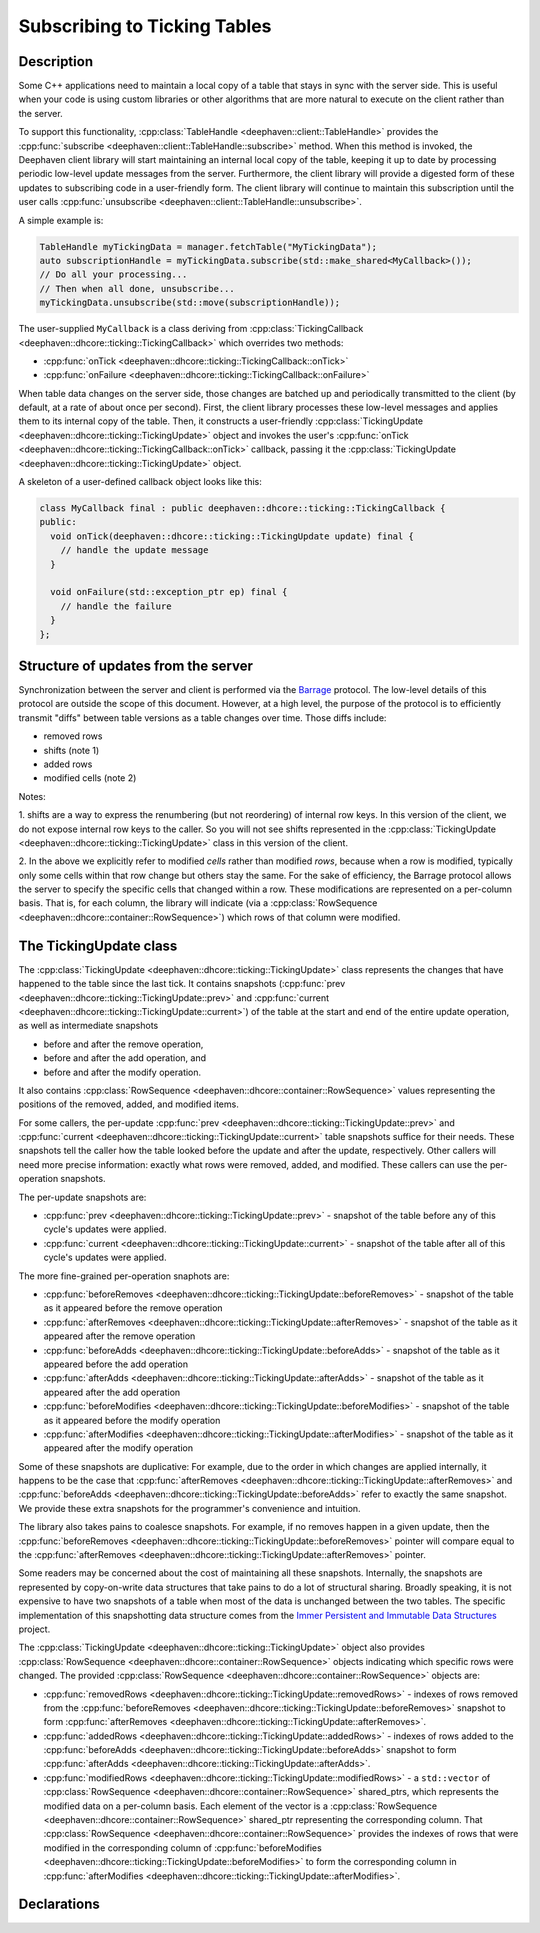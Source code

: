 Subscribing to Ticking Tables
=============================

Description
-----------

Some C++ applications need to maintain a local copy of a table that stays in sync with the server
side.  This is useful when your code is using custom libraries or other algorithms that are more
natural to execute on the client rather than the server.

To support this functionality,
:cpp:class:`TableHandle <deephaven::client::TableHandle>`
provides the
:cpp:func:`subscribe <deephaven::client::TableHandle::subscribe>`
method. When this method is invoked, the Deephaven client library will start maintaining an internal
local copy of the table, keeping it up to date by processing periodic low-level update messages from
the server.  Furthermore, the client library will provide a digested form of these updates to
subscribing code in a user-friendly form. The client library will continue to maintain this
subscription until the user calls
:cpp:func:`unsubscribe <deephaven::client::TableHandle::unsubscribe>`.

A simple example is:

.. code:: c++

   TableHandle myTickingData = manager.fetchTable("MyTickingData");
   auto subscriptionHandle = myTickingData.subscribe(std::make_shared<MyCallback>());
   // Do all your processing...
   // Then when all done, unsubscribe...
   myTickingData.unsubscribe(std::move(subscriptionHandle));

The user-supplied ``MyCallback`` is a class deriving from
:cpp:class:`TickingCallback <deephaven::dhcore::ticking::TickingCallback>`
which overrides two methods:

* :cpp:func:`onTick <deephaven::dhcore::ticking::TickingCallback::onTick>`
* :cpp:func:`onFailure <deephaven::dhcore::ticking::TickingCallback::onFailure>`

When table data changes on the server side, those changes are batched up and periodically
transmitted to the client (by default, at a rate of about once per second). First, the client
library processes these low-level messages and applies them to its internal copy of the table. Then,
it constructs a user-friendly
:cpp:class:`TickingUpdate <deephaven::dhcore::ticking::TickingUpdate>`
object and invokes the user's
:cpp:func:`onTick <deephaven::dhcore::ticking::TickingCallback::onTick>`
callback, passing it the
:cpp:class:`TickingUpdate <deephaven::dhcore::ticking::TickingUpdate>`
object.

A skeleton of a user-defined callback object looks like this:

.. code:: c++

   class MyCallback final : public deephaven::dhcore::ticking::TickingCallback {
   public:
     void onTick(deephaven::dhcore::ticking::TickingUpdate update) final {
       // handle the update message
     }

     void onFailure(std::exception_ptr ep) final {
       // handle the failure
     }
   };

Structure of updates from the server
------------------------------------

Synchronization between the server and client is performed via the
`Barrage <https://deephaven.io/barrage/docs/>`_
protocol. The low-level details of this protocol are outside the scope of this document. However, at
a high level, the purpose of the protocol is to efficiently transmit "diffs" between table versions
as a table changes over time. Those diffs include:

* removed rows
* shifts (note 1)
* added rows
* modified cells (note 2)

Notes:

1. shifts are a way to express the renumbering (but not reordering) of internal row keys.  In this
version of the client, we do not expose internal row keys to the caller. So you will not see shifts
represented in the
:cpp:class:`TickingUpdate <deephaven::dhcore::ticking::TickingUpdate>`
class in this version of the client.

2. In the above we explicitly refer to modified *cells* rather than modified *rows*, because
when a row is modified, typically only some cells within that row change but others stay the same.
For the sake of efficiency, the Barrage protocol allows the server to specify the specific
cells that changed within a row. These modifications are represented on a per-column basis. That is,
for each column, the library will indicate (via a
:cpp:class:`RowSequence <deephaven::dhcore::container::RowSequence>`)
which rows of that column were modified.

The TickingUpdate class
-----------------------

The
:cpp:class:`TickingUpdate <deephaven::dhcore::ticking::TickingUpdate>`
class represents the changes that have happened to the table since the last tick. It contains
snapshots
(:cpp:func:`prev <deephaven::dhcore::ticking::TickingUpdate::prev>`
and
:cpp:func:`current <deephaven::dhcore::ticking::TickingUpdate::current>`)
of the table at the start and end of the entire update operation,
as well as intermediate snapshots

* before and after the remove operation,
* before and after the add operation, and
* before and after the modify operation.

It also contains
:cpp:class:`RowSequence <deephaven::dhcore::container::RowSequence>`
values representing the positions of the removed, added, and modified items.

For some callers, the per-update
:cpp:func:`prev <deephaven::dhcore::ticking::TickingUpdate::prev>`
and
:cpp:func:`current <deephaven::dhcore::ticking::TickingUpdate::current>`
table snapshots suffice for their needs.
These snapshots tell the caller how the table looked before
the update and after the update, respectively. Other callers will need more precise
information: exactly what rows were removed, added, and modified. These callers can use the
per-operation snapshots.

The per-update snapshots are:

* :cpp:func:`prev <deephaven::dhcore::ticking::TickingUpdate::prev>` - snapshot of the table before any of this cycle's updates were applied.
* :cpp:func:`current <deephaven::dhcore::ticking::TickingUpdate::current>` - snapshot of the table after all of this cycle's updates were applied.

The more fine-grained per-operation snaphots are:

* :cpp:func:`beforeRemoves <deephaven::dhcore::ticking::TickingUpdate::beforeRemoves>` - snapshot of the table as it appeared before the remove operation
* :cpp:func:`afterRemoves <deephaven::dhcore::ticking::TickingUpdate::afterRemoves>` - snapshot of the table as it appeared after the remove operation
* :cpp:func:`beforeAdds <deephaven::dhcore::ticking::TickingUpdate::beforeAdds>` - snapshot of the table as it appeared before the add operation
* :cpp:func:`afterAdds <deephaven::dhcore::ticking::TickingUpdate::afterAdds>` - snapshot of the table as it appeared after the add operation
* :cpp:func:`beforeModifies <deephaven::dhcore::ticking::TickingUpdate::beforeModifies>` - snapshot of the table as it appeared before the modify operation
* :cpp:func:`afterModifies <deephaven::dhcore::ticking::TickingUpdate::afterModifies>` - snapshot of the table as it appeared after the modify operation

Some of these snapshots are duplicative: For example, due to the order in which changes are applied
internally, it happens to be the case that
:cpp:func:`afterRemoves <deephaven::dhcore::ticking::TickingUpdate::afterRemoves>`
and
:cpp:func:`beforeAdds <deephaven::dhcore::ticking::TickingUpdate::beforeAdds>`
refer to exactly the same snapshot. We provide these extra snapshots for the
programmer's convenience and intuition.

The library also takes pains to coalesce snapshots. For example, if no removes happen
in a given update, then the
:cpp:func:`beforeRemoves <deephaven::dhcore::ticking::TickingUpdate::beforeRemoves>`
pointer will compare equal to the
:cpp:func:`afterRemoves <deephaven::dhcore::ticking::TickingUpdate::afterRemoves>`
pointer.

Some readers may be concerned about the cost of maintaining all these snapshots. Internally,
the snapshots are represented by copy-on-write data structures that take pains to do
a lot of structural sharing. Broadly speaking, it is not expensive to have two snapshots
of a table when most of the data is unchanged between the two tables. The specific
implementation of this snapshotting data structure comes from the
`Immer Persistent and Immutable Data Structures <https://sinusoid.es/immer/>`_
project.

The
:cpp:class:`TickingUpdate <deephaven::dhcore::ticking::TickingUpdate>`
object also provides
:cpp:class:`RowSequence <deephaven::dhcore::container::RowSequence>`
objects indicating which specific rows were changed. The provided
:cpp:class:`RowSequence <deephaven::dhcore::container::RowSequence>`
objects are:

* :cpp:func:`removedRows <deephaven::dhcore::ticking::TickingUpdate::removedRows>` - indexes of rows removed from the
  :cpp:func:`beforeRemoves <deephaven::dhcore::ticking::TickingUpdate::beforeRemoves>`
  snapshot to form
  :cpp:func:`afterRemoves <deephaven::dhcore::ticking::TickingUpdate::afterRemoves>`.
* :cpp:func:`addedRows <deephaven::dhcore::ticking::TickingUpdate::addedRows>` - indexes of rows added to the
  :cpp:func:`beforeAdds <deephaven::dhcore::ticking::TickingUpdate::beforeAdds>`
  snapshot to form
  :cpp:func:`afterAdds <deephaven::dhcore::ticking::TickingUpdate::afterAdds>`.
* :cpp:func:`modifiedRows <deephaven::dhcore::ticking::TickingUpdate::modifiedRows>` - a ``std::vector`` of
  :cpp:class:`RowSequence <deephaven::dhcore::container::RowSequence>`
  shared_ptrs, which represents the modified data on a per-column basis.
  Each element of the vector is a
  :cpp:class:`RowSequence <deephaven::dhcore::container::RowSequence>`
  shared_ptr representing the corresponding column. That
  :cpp:class:`RowSequence <deephaven::dhcore::container::RowSequence>`
  provides the indexes of rows that were modified in the corresponding column of
  :cpp:func:`beforeModifies <deephaven::dhcore::ticking::TickingUpdate::beforeModifies>`
  to form the corresponding column in
  :cpp:func:`afterModifies <deephaven::dhcore::ticking::TickingUpdate::afterModifies>`.

Declarations
------------

.. doxygenclass:: deephaven::dhcore::table::Table
   :members:

.. doxygenclass:: deephaven::dhcore::table::Schema
   :members:

.. doxygenclass:: deephaven::dhcore::ticking::TickingCallback
   :members:

.. doxygenclass:: deephaven::dhcore::ticking::TickingUpdate
   :members:
